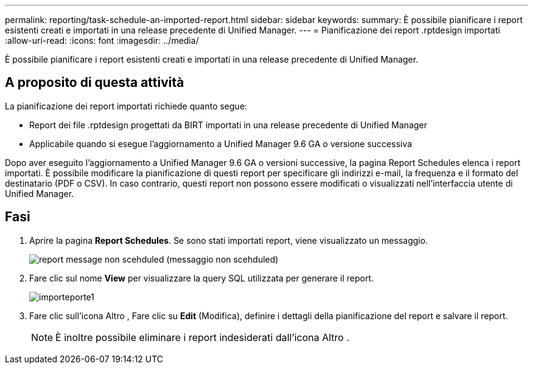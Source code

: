 ---
permalink: reporting/task-schedule-an-imported-report.html 
sidebar: sidebar 
keywords:  
summary: È possibile pianificare i report esistenti creati e importati in una release precedente di Unified Manager. 
---
= Pianificazione dei report .rptdesign importati
:allow-uri-read: 
:icons: font
:imagesdir: ../media/


[role="lead"]
È possibile pianificare i report esistenti creati e importati in una release precedente di Unified Manager.



== A proposito di questa attività

La pianificazione dei report importati richiede quanto segue:

* Report dei file .rptdesign progettati da BIRT importati in una release precedente di Unified Manager
* Applicabile quando si esegue l'aggiornamento a Unified Manager 9.6 GA o versione successiva


Dopo aver eseguito l'aggiornamento a Unified Manager 9.6 GA o versioni successive, la pagina Report Schedules elenca i report importati. È possibile modificare la pianificazione di questi report per specificare gli indirizzi e-mail, la frequenza e il formato del destinatario (PDF o CSV). In caso contrario, questi report non possono essere modificati o visualizzati nell'interfaccia utente di Unified Manager.



== Fasi

. Aprire la pagina *Report Schedules*. Se sono stati importati report, viene visualizzato un messaggio.
+
image::../media/message-non-scehduled-reports.png[report message non scehduled (messaggio non scehduled)]

. Fare clic sul nome *View* per visualizzare la query SQL utilizzata per generare il report.
+
image::../media/importedreport1.png[importeporte1]

. Fare clic sull'icona Altro image:../media/more-icon.gif[""], Fare clic su *Edit* (Modifica), definire i dettagli della pianificazione del report e salvare il report.
+
[NOTE]
====
È inoltre possibile eliminare i report indesiderati dall'icona Altro image:../media/more-icon.gif[""].

====

